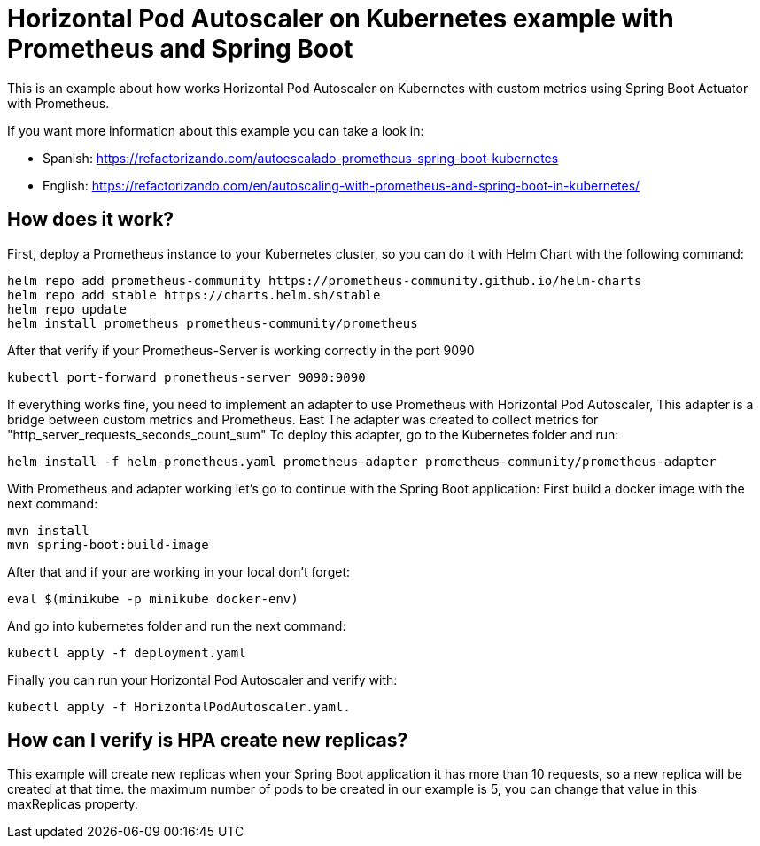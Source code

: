 
# Horizontal Pod Autoscaler on Kubernetes example with Prometheus and Spring Boot

This is an example about how works Horizontal Pod Autoscaler on Kubernetes with custom metrics using Spring Boot
Actuator with Prometheus.

If you want more information about this example you can take a look in:

* Spanish: https://refactorizando.com/autoescalado-prometheus-spring-boot-kubernetes
* English: https://refactorizando.com/en/autoscaling-with-prometheus-and-spring-boot-in-kubernetes/

## How does it work?

First, deploy a Prometheus instance to your Kubernetes cluster, so you can do it with Helm Chart with the following command:

    helm repo add prometheus-community https://prometheus-community.github.io/helm-charts
    helm repo add stable https://charts.helm.sh/stable
    helm repo update
    helm install prometheus prometheus-community/prometheus

After that verify if your Prometheus-Server is working correctly in the port 9090

    kubectl port-forward prometheus-server 9090:9090

If everything works fine, you need to implement an adapter to use Prometheus with Horizontal Pod Autoscaler,
This adapter is a bridge between custom metrics and Prometheus. East
The adapter was created to collect metrics for "http_server_requests_seconds_count_sum"
To deploy this adapter, go to the Kubernetes folder and run:

    helm install -f helm-prometheus.yaml prometheus-adapter prometheus-community/prometheus-adapter

With Prometheus and adapter working let's go to continue with the Spring Boot application:
First build a docker image with the next command:

    mvn install
    mvn spring-boot:build-image

After that and if your are working in your local don't forget:

    eval $(minikube -p minikube docker-env)

And go into kubernetes folder and run the next command:

     kubectl apply -f deployment.yaml

Finally you can run your Horizontal Pod Autoscaler and verify with:

     kubectl apply -f HorizontalPodAutoscaler.yaml.

## How can I verify is HPA create new replicas?

This example will create new replicas when your Spring Boot application
it has more than 10 requests, so a new replica will be created at that time.
the maximum number of pods to be created in our example is 5, you can change
that value in this maxReplicas property.
